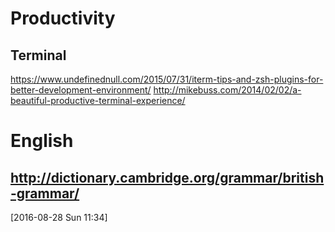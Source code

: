 * Productivity
** Terminal
https://www.undefinednull.com/2015/07/31/iterm-tips-and-zsh-plugins-for-better-development-environment/
http://mikebuss.com/2014/02/02/a-beautiful-productive-terminal-experience/
* English
**  http://dictionary.cambridge.org/grammar/british-grammar/
 [2016-08-28 Sun 11:34]

